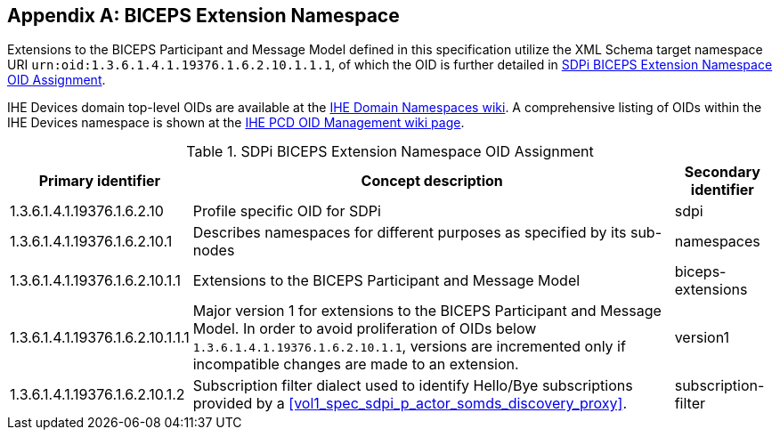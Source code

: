 [appendix#vol3_appendix_b_biceps_extension_namespace,sdpi_offset=B]
== BICEPS Extension Namespace

Extensions to the BICEPS Participant and Message Model defined in this specification utilize the XML Schema target namespace URI `urn:oid:1.3.6.1.4.1.19376.1.6.2.10.1.1.1`, of which the OID is further detailed in <<vol3_table_sdpi_biceps_extension_namespace>>.

IHE Devices domain top-level OIDs are available at the https://wiki.ihe.net/index.php/OID_Registration[IHE Domain Namespaces wiki].
A comprehensive listing of OIDs within the IHE Devices namespace is shown at the https://wiki.ihe.net/index.php/PCD_OID_Management[IHE PCD OID Management wiki page].

[#vol3_table_sdpi_biceps_extension_namespace]
.SDPi BICEPS Extension Namespace OID Assignment
[cols="2,3,1",options="autowidth, header"]
|===
| Primary identifier
| Concept description
| Secondary identifier

| 1.3.6.1.4.1.19376.1.6.2.10
| Profile specific OID for SDPi
| sdpi

| 1.3.6.1.4.1.19376.1.6.2.10.1
| Describes namespaces for different purposes as specified by its sub-nodes
| namespaces

| 1.3.6.1.4.1.19376.1.6.2.10.1.1
| Extensions to the BICEPS Participant and Message Model
| biceps-extensions

| 1.3.6.1.4.1.19376.1.6.2.10.1.1.1
| Major version 1 for extensions to the BICEPS Participant and Message Model.
  In order to avoid proliferation of OIDs below `1.3.6.1.4.1.19376.1.6.2.10.1.1`, versions are incremented only if incompatible changes are made to an extension.
| version1

| 1.3.6.1.4.1.19376.1.6.2.10.1.2
| Subscription filter dialect used to identify Hello/Bye subscriptions provided by a <<vol1_spec_sdpi_p_actor_somds_discovery_proxy>>.
| subscription-filter
|===

